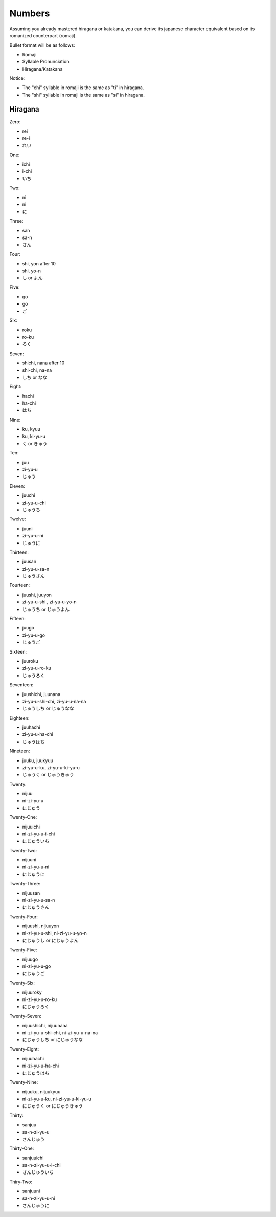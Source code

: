 Numbers
========

Assuming you already mastered hiragana or katakana, you can derive its japanese character equivalent based on its romanized counterpart (romaji).

Bullet format will be as follows:

- Romaji
- Syllable Pronunciation
- Hiragana/Katakana

Notice:

- The "chi" syllable in romaji is the same as "ti" in hiragana.
- The "shi" syllable in romaji is the same as "si" in hiragana.

Hiragana
--------

Zero:

- rei 
- re-i
- れい

One:

- ichi
- i-chi
- いち

Two:

- ni
- ni
- に

Three:

- san
- sa-n
- さん

Four:

- shi, yon after 10
- shi, yo-n
- し or よん

Five:

- go
- go
- ご

Six:

- roku
- ro-ku
- ろく

Seven:

- shichi, nana after 10
- shi-chi, na-na
- しち or なな

Eight:

- hachi
- ha-chi
- はち

Nine:

- ku, kyuu
- ku, ki-yu-u
- く or きゅう

Ten:

- juu
- zi-yu-u
- じゅう

Eleven:

- juuchi
- zi-yu-u-chi
- じゅうち

Twelve:

- juuni
- zi-yu-u-ni
- じゅうに

Thirteen:

- juusan
- zi-yu-u-sa-n
- じゅうさん

Fourteen:

- juushi, juuyon
- zi-yu-u-shi , zi-yu-u-yo-n
- じゅうち or じゅうよん

Fifteen:

- juugo
- zi-yu-u-go
- じゅうご

Sixteen:

- juuroku
- zi-yu-u-ro-ku
- じゅうろく

Seventeen:

- juushichi, juunana
- zi-yu-u-shi-chi, zi-yu-u-na-na
- じゅうしち or じゅうなな

Eighteen:

- juuhachi
- zi-yu-u-ha-chi
- じゅうはち

Nineteen:

- juuku, juukyuu
- zi-yu-u-ku, zi-yu-u-ki-yu-u
- じゅうく or じゅうきゅう

Twenty:

- nijuu
- ni-zi-yu-u
- にじゅう

Twenty-One:

- nijuuichi
- ni-zi-yu-u-i-chi
- にじゅういち

Twenty-Two:

- nijuuni
- ni-zi-yu-u-ni
- にじゅうに

Twenty-Three:

- nijuusan
- ni-zi-yu-u-sa-n
- にじゅうさん

Twenty-Four:

- nijuushi, nijuuyon
- ni-zi-yu-u-shi, ni-zi-yu-u-yo-n
- にじゅうし or にじゅうよん

Twenty-Five:

- nijuugo
- ni-zi-yu-u-go
- にじゅうご

Twenty-Six:

- nijuuroky
- ni-zi-yu-u-ro-ku
- にじゅうろく

Twenty-Seven:

- nijuushichi, nijuunana
- ni-zi-yu-u-shi-chi, ni-zi-yu-u-na-na
- にじゅうしち or にじゅうなな

Twenty-Eight:

- nijuuhachi
- ni-zi-yu-u-ha-chi
- にじゅうはち
Twenty-Nine:

- nijuuku, nijuukyuu
- ni-zi-yu-u-ku, ni-zi-yu-u-ki-yu-u
- にじゅうく or にじゅうきゅう

Thirty:

- sanjuu
- sa-n-zi-yu-u
- さんじゅう

Thirty-One:

- sanjuuichi
- sa-n-zi-yu-u-i-chi
- さんじゅういち

Thiry-Two:

- sanjuuni
- sa-n-zi-yu-u-ni
- さんじゅうに